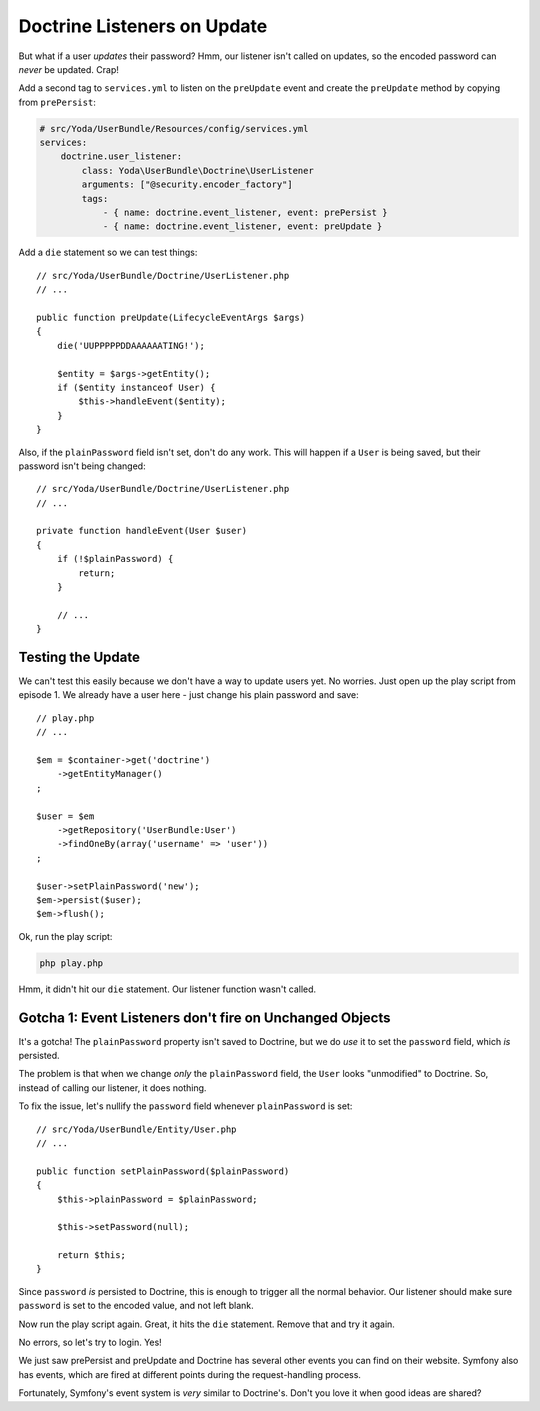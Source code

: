 Doctrine Listeners on Update
============================

But what if a user *updates* their password? Hmm, our listener isn't called
on updates, so the encoded password can *never* be updated. Crap!

Add a second tag to ``services.yml`` to listen on the ``preUpdate`` event
and create the ``preUpdate`` method by copying from ``prePersist``:

.. code-block:: yaml

    # src/Yoda/UserBundle/Resources/config/services.yml
    services:
        doctrine.user_listener:
            class: Yoda\UserBundle\Doctrine\UserListener
            arguments: ["@security.encoder_factory"]
            tags:
                - { name: doctrine.event_listener, event: prePersist }
                - { name: doctrine.event_listener, event: preUpdate }

Add a ``die`` statement so we can test things::

    // src/Yoda/UserBundle/Doctrine/UserListener.php
    // ...

    public function preUpdate(LifecycleEventArgs $args)
    {
        die('UUPPPPPDDAAAAAATING!');
     
        $entity = $args->getEntity();
        if ($entity instanceof User) {
            $this->handleEvent($entity);
        }
    }


Also, if the ``plainPassword`` field isn't set, don't do any work. This will
happen if a ``User`` is being saved, but their password isn't being changed::

    // src/Yoda/UserBundle/Doctrine/UserListener.php
    // ...

    private function handleEvent(User $user)
    {
        if (!$plainPassword) {
            return;
        }

        // ...
    }

Testing the Update
------------------

We can't test this easily because we don't have a way to update users yet.
No worries. Just open up the play script from episode 1. We already have
a user here - just change his plain password and save::

    // play.php
    // ...

    $em = $container->get('doctrine')
        ->getEntityManager()
    ;

    $user = $em
        ->getRepository('UserBundle:User')
        ->findOneBy(array('username' => 'user'))
    ;
    
    $user->setPlainPassword('new');
    $em->persist($user);
    $em->flush();

Ok, run the play script:

.. code-block:: bash

    php play.php

Hmm, it didn't hit our ``die`` statement. Our listener function wasn't called.

Gotcha 1: Event Listeners don't fire on Unchanged Objects
---------------------------------------------------------

It's a gotcha! The ``plainPassword`` property isn't saved to Doctrine,
but we do *use* it to set the ``password`` field, which *is* persisted.

The problem is that when we change *only* the ``plainPassword`` field, the
``User`` looks "unmodified" to Doctrine. So, instead of calling our listener,
it does nothing.

To fix the issue, let's nullify the ``password`` field whenever ``plainPassword``
is set::

    // src/Yoda/UserBundle/Entity/User.php
    // ...

    public function setPlainPassword($plainPassword)
    {
        $this->plainPassword = $plainPassword;

        $this->setPassword(null);

        return $this;
    }

Since ``password`` *is* persisted to Doctrine, this is enough to trigger
all the normal behavior. Our listener should make sure ``password`` is set
to the encoded value, and not left blank.

Now run the play script again. Great, it hits the ``die`` statement. Remove
that and try it again.

No errors, so let's try to login. Yes!

We just saw prePersist and preUpdate and Doctrine has several other events
you can find on their website. Symfony also has events, which are fired at
different points during the request-handling process.

Fortunately, Symfony's event system is *very* similar to Doctrine's. Don't
you love it when good ideas are shared?
